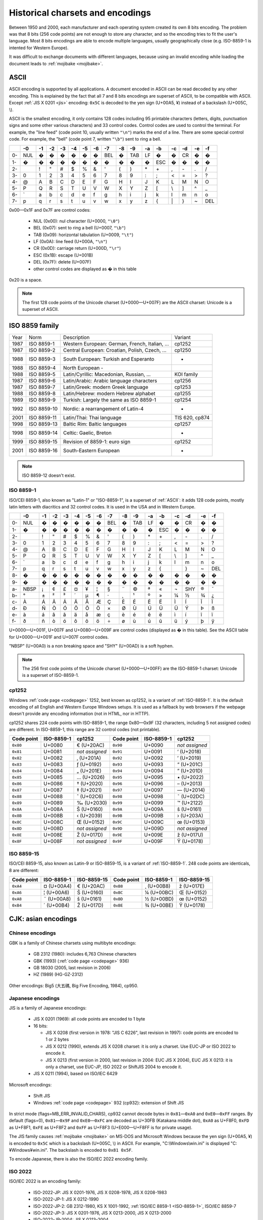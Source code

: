 Historical charsets and encodings
=================================

Between 1950 and 2000, each manufacturer and each operating system created its
own 8 bits encoding. The problem was that 8 bits (256 code points) are not
enough to store any character, and so the encoding tries to fit the user's
language. Most 8 bits encodings are able to encode multiple languages, usually
geographically close (e.g. ISO-8859-1 is intented for Western Europe).

.. TODO:: NELLE : "the problem was" & "The problem is" est plus une expression
  francaise traduite: ce n'est pas faux grammaticallement en anglais, mais ne
  sonne pas juste:

  8 bits (256 code points) are not enought so store all (Unicode?) characters

It was difficult to exchange documents with different languages, because using an
invalid encoding while loading the document leads to :ref:`mojibake <mojibake>`.

.. TODO:: NELLE : un exemple serait le bienvenu

.. index:: ASCII
.. _ASCII:

ASCII
-----

ASCII encoding is supported by all applications. A document encoded in ASCII
can be read decoded by any other encoding. This is explained by the fact that
all 7 and 8 bits encodings are superset of ASCII, to be compatible with ASCII.
Except :ref:`JIS X 0201 <jis>` encoding: ``0x5C`` is decoded to the yen sign
(U+00A5, ¥) instead of a backslash (U+005C, \\).

ASCII is the smallest encoding, it only contains 128 codes including 95
printable characters (letters, digits, punctuation signs and some other various
characters) and 33 control codes. Control codes are used to control the
terminal. For example, the "line feed" (code point 10, usually written
``"\n"``) marks the end of a line. There are some special control code. For
example, the "bell" (code point 7, written ``"\b"``) sent to ring a bell.

+----+-----+-----+-----+-----+-----+-----+-----+-----+-----+-----+-----+-----+-----+-----+-----+-----+
|    |  -0 |  -1 |  -2 |  -3 |  -4 |  -5 |  -6 |  -7 |  -8 |  -9 |  -a |  -b |  -c |  -d |  -e |  -f |
+====+=====+=====+=====+=====+=====+=====+=====+=====+=====+=====+=====+=====+=====+=====+=====+=====+
| 0- | NUL |  �  |  �  |  �  |  �  |  �  |  �  | BEL |  �  | TAB |  LF |  �  |  �  |  CR |  �  |  �  |
+----+-----+-----+-----+-----+-----+-----+-----+-----+-----+-----+-----+-----+-----+-----+-----+-----+
| 1- |  �  |  �  |  �  |  �  |  �  |  �  |  �  |  �  |  �  |  �  |  �  | ESC |  �  |  �  |  �  |  �  |
+----+-----+-----+-----+-----+-----+-----+-----+-----+-----+-----+-----+-----+-----+-----+-----+-----+
| 2- |     |  !  |  "  |  #  |  $  |  %  |  &  |  '  |  (  |  )  |  \* |  \+ |  ,  |  \- |  .  |  /  |
+----+-----+-----+-----+-----+-----+-----+-----+-----+-----+-----+-----+-----+-----+-----+-----+-----+
| 3- |  0  |  1  |  2  |  3  |  4  |  5  |  6  |  7  |  8  |  9  |  :  |  ;  |  <  |  =  |  >  |  ?  |
+----+-----+-----+-----+-----+-----+-----+-----+-----+-----+-----+-----+-----+-----+-----+-----+-----+
| 4- |  @  |  A  |  B  |  C  |  D  |  E  |  F  |  G  |  H  |  I  |  J  |  K  |  L  |  M  |  N  |  O  |
+----+-----+-----+-----+-----+-----+-----+-----+-----+-----+-----+-----+-----+-----+-----+-----+-----+
| 5- |  P  |  Q  |  R  |  S  |  T  |  U  |  V  |  W  |  X  |  Y  |  Z  |  [  | \\  |  ]  |  ^  |  _  |
+----+-----+-----+-----+-----+-----+-----+-----+-----+-----+-----+-----+-----+-----+-----+-----+-----+
| 6- | \`  |  a  |  b  |  c  |  d  |  e  |  f  |  g  |  h  |  i  |  j  |  k  |  l  |  m  |  n  |  o  |
+----+-----+-----+-----+-----+-----+-----+-----+-----+-----+-----+-----+-----+-----+-----+-----+-----+
| 7- |  p  |  q  |  r  |  s  |  t  |  u  |  v  |  w  |  x  |  y  |  z  |  {  | \|  |  }  |  ~  | DEL |
+----+-----+-----+-----+-----+-----+-----+-----+-----+-----+-----+-----+-----+-----+-----+-----+-----+

0x00—0x1F and 0x7F are control codes:

 * NUL (0x00): nul character (U+0000, ``"\0"``)
 * BEL (0x07): sent to ring a bell (U+0007, ``"\b"``)
 * TAB (0x09): horizontal tabulation (U+0009, ``"\t"``)
 * LF (0x0A): line feed (U+000A, ``"\n"``)
 * CR (0x0D): carriage return (U+000D, ``"\r"``)
 * ESC (0x1B): escape (U+001B)
 * DEL (0x7F): delete (U+007F)
 * other control codes are displayed as � in this table

0x20 is a space.

.. note::

   The first 128 code points of the Unicode charset (U+0000—U+007F) are the
   ASCII charset: Unicode is a superset of ASCII.


.. _ISO-8859:

ISO 8859 family
---------------

====  ===========  ============================================  ==============
Year  Norm         Description                                   Variant
1987  ISO 8859-1   Western European: German, French, Italian, …  cp1252
1987  ISO 8859-2   Central European: Croatian, Polish, Czech, …  cp1250
1988  ISO 8859-3   South European: Turkish and Esperanto         -
1988  ISO 8859-4   North European        -
1988  ISO 8859-5   Latin/Cyrillic: Macedonian, Russian, …        KOI family
1987  ISO 8859-6   Latin/Arabic: Arabic language characters      cp1256
1987  ISO 8859-7   Latin/Greek: modern Greek language            cp1253
1988  ISO 8859-8   Latin/Hebrew: modern Hebrew alphabet          cp1255
1989  ISO 8859-9   Turkish: Largely the same as ISO 8859-1       cp1254
1992  ISO 8859-10  Nordic: a rearrangement of Latin-4            -
2001  ISO 8859-11  Latin/Thai: Thai language                     TIS 620, cp874
1998  ISO 8859-13  Baltic Rim: Baltic languages                  cp1257
1998  ISO 8859-14  Celtic: Gaelic, Breton                        -
1999  ISO 8859-15  Revision of 8859-1: euro sign                 cp1252
2001  ISO 8859-16  South-Eastern European                        -
====  ===========  ============================================  ==============

.. note::
   ISO 8859-12 doesn't exist.

.. todo:: Arabic (cp1256, ISO-8859-6)


.. index:: ISO-8859-1
.. _ISO-8859-1:

ISO 8859-1
''''''''''

ISO/CEI 8859-1, also known as "Latin-1" or "ISO-8859-1", is a superset of
:ref:`ASCII`: it adds 128 code points, mostly latin letters with diacritics and
32 control codes. It is used in the USA and in Western Europe.

+----+-----+-----+-----+-----+-----+-----+-----+-----+-----+-----+-----+-----+-----+-----+-----+-----+
|    |  -0 |  -1 |  -2 |  -3 |  -4 |  -5 |  -6 |  -7 |  -8 |  -9 |  -a |  -b |  -c |  -d |  -e |  -f |
+====+=====+=====+=====+=====+=====+=====+=====+=====+=====+=====+=====+=====+=====+=====+=====+=====+
| 0- | NUL |  �  |  �  |  �  |  �  |  �  |  �  | BEL |  �  | TAB |  LF |  �  |  �  |  CR |  �  |  �  |
+----+-----+-----+-----+-----+-----+-----+-----+-----+-----+-----+-----+-----+-----+-----+-----+-----+
| 1- |  �  |  �  |  �  |  �  |  �  |  �  |  �  |  �  |  �  |  �  |  �  | ESC |  �  |  �  |  �  |  �  |
+----+-----+-----+-----+-----+-----+-----+-----+-----+-----+-----+-----+-----+-----+-----+-----+-----+
| 2- |     |  !  |  "  |  #  |  $  |  %  |  &  |  '  |  (  |  )  |  \* |  \+ |  ,  |  \- |  .  |  /  |
+----+-----+-----+-----+-----+-----+-----+-----+-----+-----+-----+-----+-----+-----+-----+-----+-----+
| 3- |  0  |  1  |  2  |  3  |  4  |  5  |  6  |  7  |  8  |  9  |  :  |  ;  |  <  |  =  |  >  |  ?  |
+----+-----+-----+-----+-----+-----+-----+-----+-----+-----+-----+-----+-----+-----+-----+-----+-----+
| 4- |  @  |  A  |  B  |  C  |  D  |  E  |  F  |  G  |  H  |  I  |  J  |  K  |  L  |  M  |  N  |  O  |
+----+-----+-----+-----+-----+-----+-----+-----+-----+-----+-----+-----+-----+-----+-----+-----+-----+
| 5- |  P  |  Q  |  R  |  S  |  T  |  U  |  V  |  W  |  X  |  Y  |  Z  |  [  |  \\ |  ]  |  ^  |  _  |
+----+-----+-----+-----+-----+-----+-----+-----+-----+-----+-----+-----+-----+-----+-----+-----+-----+
| 6- |  \` |  a  |  b  |  c  |  d  |  e  |  f  |  g  |  h  |  i  |  j  |  k  |  l  |  m  |  n  |  o  |
+----+-----+-----+-----+-----+-----+-----+-----+-----+-----+-----+-----+-----+-----+-----+-----+-----+
| 7- |  p  |  q  |  r  |  s  |  t  |  u  |  v  |  w  |  x  |  y  |  z  |  {  |  |  |  }  |  ~  | DEL |
+----+-----+-----+-----+-----+-----+-----+-----+-----+-----+-----+-----+-----+-----+-----+-----+-----+
| 8- |  �  |  �  |  �  |  �  |  �  |  �  |  �  |  �  |  �  |  �  |  �  |  �  |  �  |  �  |  �  |  �  |
+----+-----+-----+-----+-----+-----+-----+-----+-----+-----+-----+-----+-----+-----+-----+-----+-----+
| 9- |  �  |  �  |  �  |  �  |  �  |  �  |  �  |  �  |  �  |  �  |  �  |  �  |  �  |  �  |  �  |  �  |
+----+-----+-----+-----+-----+-----+-----+-----+-----+-----+-----+-----+-----+-----+-----+-----+-----+
| a- | NBSP|  ¡  |  ¢  |  £  |  ¤  |  ¥  |  ¦  |  §  |  ¨  |  ©  |  ª  |  «  |  ¬  | SHY |  ®  |  ¯  |
+----+-----+-----+-----+-----+-----+-----+-----+-----+-----+-----+-----+-----+-----+-----+-----+-----+
| b- |  °  |  ±  |  ²  |  ³  |  ´  |  µ  |  ¶  |  ·  |  ¸  |  ¹  |  º  |  »  |  ¼  |  ½  |  ¾  |  ¿  |
+----+-----+-----+-----+-----+-----+-----+-----+-----+-----+-----+-----+-----+-----+-----+-----+-----+
| c- |  À  |  Á  |  Â  |  Ã  |  Ä  |  Å  |  Æ  |  Ç  |  È  |  É  |  Ê  |  Ë  |  Ì  |  Í  |  Î  |  Ï  |
+----+-----+-----+-----+-----+-----+-----+-----+-----+-----+-----+-----+-----+-----+-----+-----+-----+
| d- |  Ð  |  Ñ  |  Ò  |  Ó  |  Ô  |  Õ  |  Ö  |  ×  |  Ø  |  Ù  |  Ú  |  Û  |  Ü  |  Ý  |  Þ  |  ß  |
+----+-----+-----+-----+-----+-----+-----+-----+-----+-----+-----+-----+-----+-----+-----+-----+-----+
| e- |  à  |  á  |  â  |  ã  |  ä  |  å  |  æ  |  ç  |  è  |  é  |  ê  |  ë  |  ì  |  í  |  î  |  ï  |
+----+-----+-----+-----+-----+-----+-----+-----+-----+-----+-----+-----+-----+-----+-----+-----+-----+
| f- |  ð  |  ñ  |  ò  |  ó  |  ô  |  õ  |  ö  |  ÷  |  ø  |  ù  |  ú  |  û  |  ü  |  ý  |  þ  |  ÿ  |
+----+-----+-----+-----+-----+-----+-----+-----+-----+-----+-----+-----+-----+-----+-----+-----+-----+

U+0000—U+001F, U+007F and U+0080—U+009F are control codes (displayed as � in
this table). See the ASCII table for U+0000—U+001F and U+007F control codes.

"NBSP" (U+00A0) is a non breaking space and "SHY" (U+00AD) is a soft hyphen.

.. note::

   The 256 first code points of the Unicode charset (U+0000—U+00FF) are the
   ISO-8859-1 charset: Unicode is a superset of ISO-8859-1.


.. index:: cp1252
.. _cp1252:

cp1252
''''''

Windows :ref:`code page <codepage>` 1252, best known as cp1252, is a variant
of :ref:`ISO-8859-1`. It is the default encoding of all English and Western
Europe Windows setups. It is used as a fallback by web browsers if the webpage
doesn't provide any encoding information (not in HTML, nor in HTTP).

cp1252 shares 224 code points with ISO-8859-1, the range 0x80—0x9F (32
characters, including 5 not assigned codes) are different. In ISO-8859-1, this
range are 32 control codes (not printable).

+------------+------------+----------------+------------+------------+----------------+
| Code point | ISO-8859-1 |   cp1252       | Code point | ISO-8859-1 |   cp1252       |
+============+============+================+============+============+================+
|  ``0x80``  |   U+0080   | € (U+20AC)     |  ``0x90``  |   U+0090   | *not assigned* |
+------------+------------+----------------+------------+------------+----------------+
|  ``0x81``  |   U+0081   | *not assigned* |  ``0x91``  |   U+0091   | ‘ (U+2018)     |
+------------+------------+----------------+------------+------------+----------------+
|  ``0x82``  |   U+0082   | ‚ (U+201A)     |  ``0x92``  |   U+0092   | ’ (U+2019)     |
+------------+------------+----------------+------------+------------+----------------+
|  ``0x83``  |   U+0083   | ƒ (U+0192)     |  ``0x93``  |   U+0093   | “ (U+201C)     |
+------------+------------+----------------+------------+------------+----------------+
|  ``0x84``  |   U+0084   | „ (U+201E)     |  ``0x94``  |   U+0094   | ” (U+201D)     |
+------------+------------+----------------+------------+------------+----------------+
|  ``0x85``  |   U+0085   | … (U+2026)     |  ``0x95``  |   U+0095   | \• (U+2022)    |
+------------+------------+----------------+------------+------------+----------------+
|  ``0x86``  |   U+0086   | † (U+2020)     |  ``0x96``  |   U+0096   | – (U+2013)     |
+------------+------------+----------------+------------+------------+----------------+
|  ``0x87``  |   U+0087   | ‡ (U+2021)     |  ``0x97``  |   U+0097   | — (U+2014)     |
+------------+------------+----------------+------------+------------+----------------+
|  ``0x88``  |   U+0088   | ˆ (U+02C6)     |  ``0x98``  |   U+0098   | ˜ (U+02DC)     |
+------------+------------+----------------+------------+------------+----------------+
|  ``0x89``  |   U+0089   | ‰ (U+2030)     |  ``0x99``  |   U+0099   | ™ (U+2122)     |
+------------+------------+----------------+------------+------------+----------------+
|  ``0x8A``  |   U+008A   | Š (U+0160)     |  ``0x9A``  |   U+009A   | š (U+0161)     |
+------------+------------+----------------+------------+------------+----------------+
|  ``0x8B``  |   U+008B   | ‹ (U+2039)     |  ``0x9B``  |   U+009B   | › (U+203A)     |
+------------+------------+----------------+------------+------------+----------------+
|  ``0x8C``  |   U+008C   | Œ (U+0152)     |  ``0x9C``  |   U+009C   | œ (U+0153)     |
+------------+------------+----------------+------------+------------+----------------+
|  ``0x8D``  |   U+008D   | *not assigned* |  ``0x9D``  |   U+009D   | *not assigned* |
+------------+------------+----------------+------------+------------+----------------+
|  ``0x8E``  |   U+008E   | Ž (U+017D)     |  ``0x9E``  |   U+009E   | ž (U+017U)     |
+------------+------------+----------------+------------+------------+----------------+
|  ``0x8F``  |   U+008F   | *not assigned* |  ``0x9F``  |   U+009F   | Ÿ (U+0178)     |
+------------+------------+----------------+------------+------------+----------------+


.. index:: ISO-8859-15
.. _ISO-8859-15:

ISO 8859-15
'''''''''''

ISO/CEI 8859-15, also known as Latin-9 or ISO-8859-15, is a variant of
:ref:`ISO-8859-1`. 248 code points are identicals, 8 are different:

+------------+------------+-------------+------------+------------+-------------+
| Code point | ISO-8859-1 | ISO-8859-15 | Code point | ISO-8859-1 | ISO-8859-15 |
+============+============+=============+============+============+=============+
| ``0xA4``   | ¤ (U+00A4) | € (U+20AC)  | ``0xB8``   | ¸ (U+00B8) | ž (U+017E)  |
+------------+------------+-------------+------------+------------+-------------+
| ``0xA6``   | ¦ (U+00A6) | Š (U+0160)  | ``0xBC``   | ¼ (U+00BC) | Œ (U+0152)  |
+------------+------------+-------------+------------+------------+-------------+
| ``0xA8``   | ¨ (U+00A8) | š (U+0161)  | ``0xBD``   | ½ (U+00BD) | œ (U+0152)  |
+------------+------------+-------------+------------+------------+-------------+
| ``0xB4``   | ´ (U+00B4) | Ž (U+017D)  | ``0xBE``   | ¾ (U+00BE) | Ÿ (U+0178)  |
+------------+------------+-------------+------------+------------+-------------+

CJK: asian encodings
--------------------

.. index:: GBK
.. _gbk:
.. _big5:

Chinese encodings
'''''''''''''''''

GBK is a family of Chinese charsets using multibyte encodings:

 * GB 2312 (1980): includes 6,763 Chinese characters
 * GBK (1993) (:ref:`code page <codepage>` 936)
 * GB 18030 (2005, last revision in 2006)
 * HZ (1989) (HG-GZ-2312)

Other encodings: Big5 (大五碼, Big Five Encoding, 1984), cp950.


.. index:: JIS
.. _jis:
.. _cp932:

Japanese encodings
''''''''''''''''''

JIS is a family of Japanese encodings:

 * JIS X 0201 (1969): all code points are encoded to 1 byte
 * 16 bits:

   * JIS X 0208 (first version in 1978: "JIS C 6226", last revision in 1997):
     code points are encoded to 1 or 2 bytes
   * JIS X 0212 (1990), extends JIS X 0208 charset: it is only a charset. Use
     EUC-JP or ISO 2022 to encode it.
   * JIS X 0213 (first version in 2000, last revision in 2004: EUC JIS X 2004),
     EUC JIS X 0213: it is only a charset, use EUC-JP, ISO 2022 or ShiftJIS 2004
     to encode it.

 * JIS X 0211 (1994), based on ISO/IEC 6429

Microsoft encodings:

 * Shift JIS
 * Windows :ref:`code page <codepage>` 932 (cp932): extension of Shift JIS

In strict mode (flags=MB_ERR_INVALID_CHARS), cp932 cannot decode bytes in
``0x81``\ —\ ``0xA0`` and ``0xE0``\ —\ ``0xFF`` ranges. By default (flags=0),
``0x81``\ —\ ``0x9F`` and ``0xE0``\ —\ ``0xFC`` are decoded as U+30FB (Katakana
middle dot), ``0xA0`` as U+F8F0, ``0xFD`` as U+F8F1, ``0xFE`` as U+F8F2 and
``0xFF`` as U+F8F3 (U+E000—U+F8FF is for private usage).

.. todo:: which JIS encodings use multibyte?

The JIS family causes :ref:`mojibake <mojibake>` on MS-DOS and Microsoft
Windows because the yen sign (U+00A5, ¥) is encoded to ``0x5C`` which is a
backslash (U+005C, \\) in ASCII. For example, "C:\\Windows\\win.ini" is
displayed "C:¥Windows¥win.ini". The backslash is encoded to ``0x81 0x5F``.

To encode Japanese, there is also the ISO/IEC 2022 encoding family.


ISO 2022
''''''''

ISO/IEC 2022 is an encoding family:

 * ISO-2022-JP: JIS X 0201-1976, JIS X 0208-1978, JIS X 0208-1983
 * ISO-2022-JP-1: JIS X 0212-1990
 * ISO-2022-JP-2: GB 2312-1980, KS X 1001-1992, :ref:`ISO/IEC 8859-1 <ISO-8859-1>`, ISO/IEC 8859-7
 * ISO-2022-JP-3: JIS X 0201-1976, JIS X 0213-2000, JIS X 0213-2000
 * ISO-2022-JP-2004: JIS X 0213-2004
 * ISO-2022-KR: KS X 1001-1992
 * ISO-2022-CN: GB 2312-1980, CNS 11643-1992 (planes 1 and 2)
 * ISO-2022-CN-EXT: ISO-IR-165, CNS 11643-1992 (planes 3 though 7)


Extended Unix Code (EUC)
''''''''''''''''''''''''

 * EUC-CN: GB2312
 * EUC-JP: JIS X 0208, JIS X 0212, JIS X 0201
 * EUC-KR: KS X 1001, KS X 1003
 * EUC-TW: CNS 11643 (16 planes)


Cyrillic
--------

KOI family, "Код Обмена Информацией":

 * KOI-7: oldest KOI encoding (ASCII + some characters)
 * KOI8-R: Russian
 * KOI8-U: Ukrainian

Variants: ECMA-Cyrillic, KOI8-Unified, cp1251, MacUkrainian, Bulgarian MIK, ...

